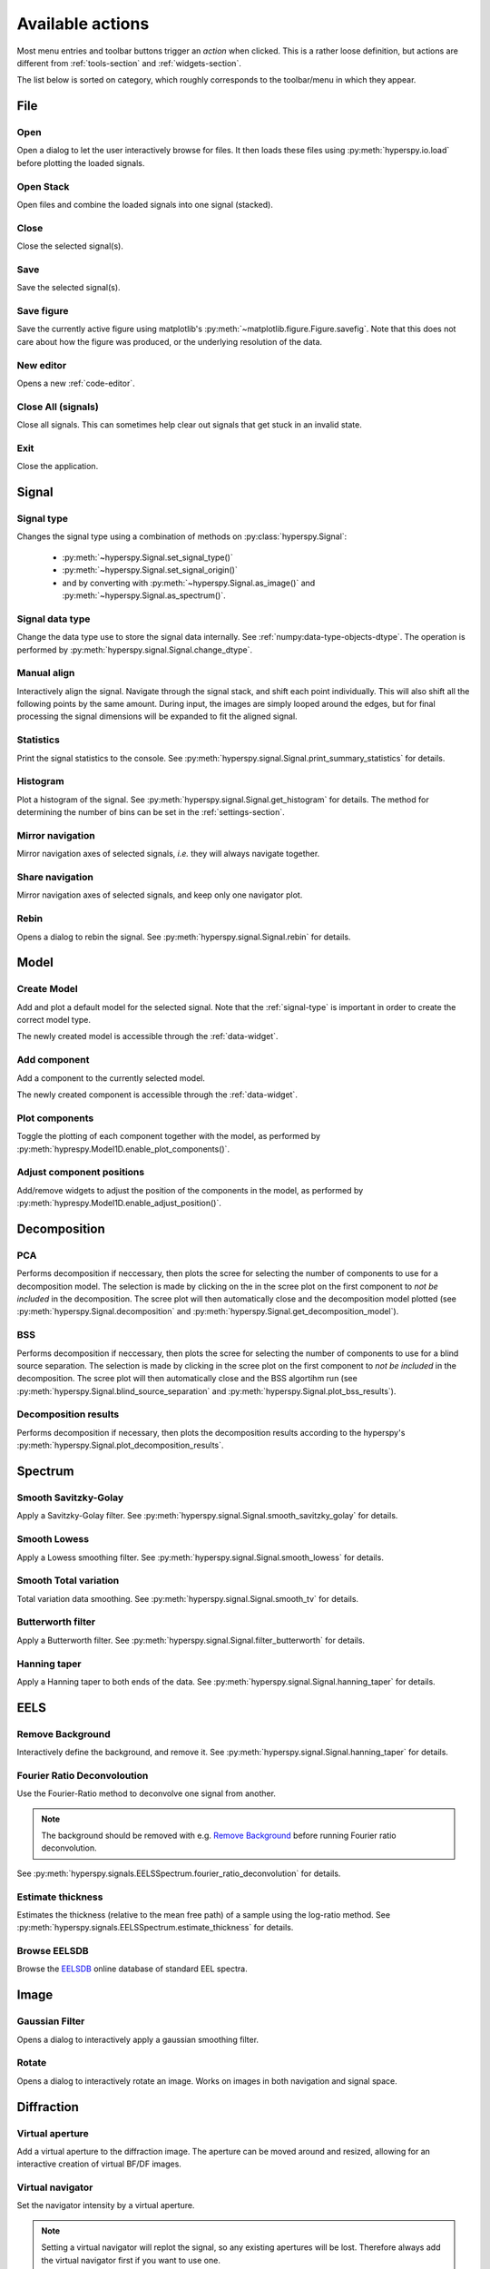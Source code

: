 
.. _actions:

Available actions
=================

Most menu entries and toolbar buttons trigger an `action` when clicked. This
is a rather loose definition, but actions are different from 
:ref:`tools-section` and :ref:`widgets-section`.

The list below is sorted on category, which roughly corresponds to the
toolbar/menu in which they appear.



.. TODO - Write a sphinx extension to scrape the icons of the actions
.. Format something like: :hui:icon:`<action key>` width: 22 px


File
-----------------

Open
"""""""""""""""""""
Open a dialog to let the user interactively browse for files. It then loads
these files using :py:meth:`hyperspy.io.load` before plotting the loaded
signals.

Open Stack
""""""""""""""""""""""""""""""""""""
Open files and combine the loaded signals into one signal (stacked).

Close
""""""""""""""""""""""""""""""""""""
Close the selected signal(s).

Save
""""""""""""""""""""""""""""""""""""
Save the selected signal(s).

Save figure
"""""""""""""""
Save the currently active figure using matplotlib's
:py:meth:`~matplotlib.figure.Figure.savefig`. Note that this does not care 
about how the figure was produced, or the underlying resolution of the data.

New editor
""""""""""""""""""""""""""""""""""""
Opens a new :ref:`code-editor`.


.. _close-all:

Close All (signals)
""""""""""""""""""""""""""""""""""""
Close all signals. This can sometimes help clear out signals that get stuck
in an invalid state.

Exit
"""""""""""""""
Close the application.






Signal
-----------------


.. _signal-type:

Signal type
"""""""""""""""
Changes the signal type using a combination of methods on
:py:class:`hyperspy.Signal`:

    * :py:meth:`~hyperspy.Signal.set_signal_type()`
    * :py:meth:`~hyperspy.Signal.set_signal_origin()`
    * and by converting with :py:meth:`~hyperspy.Signal.as_image()` and
      :py:meth:`~hyperspy.Signal.as_spectrum()`.

Signal data type
""""""""""""""""""""""""""""""""""""
Change the data type use to store the signal data internally. See
:ref:`numpy:data-type-objects-dtype`. The operation is performed by 
:py:meth:`hyperspy.signal.Signal.change_dtype`.

Manual align
""""""""""""""""""""""""""""""""""""
Interactively align the signal. Navigate through the signal stack, and shift
each point individually. This will also shift all the following points by the
same amount. During input, the images are simply looped around the edges, but
for final processing the signal dimensions will be expanded to fit the aligned
signal.

Statistics
""""""""""""""""""""""""""""""""""""
Print the signal statistics to the console. See 
:py:meth:`hyperspy.signal.Signal.print_summary_statistics` for details.

Histogram
""""""""""""""""""""""""""""""""""""
Plot a histogram of the signal. See 
:py:meth:`hyperspy.signal.Signal.get_histogram` for details. The method
for determining the number of bins can be set in the :ref:`settings-section`.

Mirror navigation
""""""""""""""""""""""""""""""""""""
Mirror navigation axes of selected signals, `i.e.` they will always navigate
together.

Share navigation
""""""""""""""""""""""""""""""""""""
Mirror navigation axes of selected signals, and keep only one navigator
plot.

Rebin
""""""""""""""""""""""""""""""""""""
Opens a dialog to rebin the signal. See
:py:meth:`hyperspy.signal.Signal.rebin` for details.






Model
-----------------

Create Model
"""""""""""""""
Add and plot a default model for the selected signal. Note that the
:ref:`signal-type` is important in order to create the correct model type.

The newly created model is accessible through the :ref:`data-widget`.


Add component
""""""""""""""""""""""""""""""""""""
Add a component to the currently selected model.

The newly created component is accessible through the :ref:`data-widget`.

Plot components
"""""""""""""""
Toggle the plotting of each component together with the model, as performed
by :py:meth:`hyprespy.Model1D.enable_plot_components()`.

Adjust component positions
""""""""""""""""""""""""""
Add/remove widgets to adjust the position of the components in the model, as
performed by :py:meth:`hyprespy.Model1D.enable_adjust_position()`.







Decomposition
-----------------

PCA
"""""""""""""""
Performs decomposition if neccessary, then plots the scree for selecting the
number of components to use for a decomposition model. The selection is made
by clicking on the in the scree plot on the first component to
`not be included` in the decomposition. The scree plot will then automatically
close and the decomposition model plotted (see
:py:meth:`hyperspy.Signal.decomposition` and
:py:meth:`hyperspy.Signal.get_decomposition_model`).

BSS
"""""""""""""""

Performs decomposition if neccessary, then plots the scree for selecting the
number of components to use for a blind source separation. The selection
is made by clicking in the scree plot on the first component to
`not be included` in the decomposition. The scree plot will then automatically
close and the BSS algortihm run (see
:py:meth:`hyperspy.Signal.blind_source_separation` and
:py:meth:`hyperspy.Signal.plot_bss_results`).


Decomposition results
"""""""""""""""""""""

Performs decomposition if necessary, then plots the decomposition results
according to the hyperspy's
:py:meth:`hyperspy.Signal.plot_decomposition_results`.








Spectrum
-----------------

Smooth Savitzky-Golay
""""""""""""""""""""""""""""""""""""
Apply a Savitzky-Golay filter. See
:py:meth:`hyperspy.signal.Signal.smooth_savitzky_golay` for details.

Smooth Lowess
""""""""""""""""""""""""""""""""""""
Apply a Lowess smoothing filter. See
:py:meth:`hyperspy.signal.Signal.smooth_lowess` for details.

Smooth Total variation
""""""""""""""""""""""""""""""""""""
Total variation data smoothing. See
:py:meth:`hyperspy.signal.Signal.smooth_tv` for details.

Butterworth filter
""""""""""""""""""""""""""""""""""""
Apply a Butterworth filter. See
:py:meth:`hyperspy.signal.Signal.filter_butterworth` for details.

Hanning taper
""""""""""""""""""""""""""""""""""""
Apply a Hanning taper to both ends of the data. See
:py:meth:`hyperspy.signal.Signal.hanning_taper` for details.







EELS
-----------------

Remove Background
""""""""""""""""""""""""""""""""""""
Interactively define the background, and remove it. See
:py:meth:`hyperspy.signal.Signal.hanning_taper` for details.

Fourier Ratio Deconvoloution
""""""""""""""""""""""""""""""""""""
Use the Fourier-Ratio method to deconvolve one signal from another.

.. note::
    
    The background should be removed with e.g. `Remove Background`_ before
    running Fourier ratio deconvolution.

See :py:meth:`hyperspy.signals.EELSSpectrum.fourier_ratio_deconvolution` 
for details. 

Estimate thickness
""""""""""""""""""""""""""""""""""""
Estimates the thickness (relative to the mean free path) of a sample using 
the log-ratio method. See 
:py:meth:`hyperspy.signals.EELSSpectrum.estimate_thickness` for details.

Browse EELSDB
""""""""""""""""""""""""""""""""""""
Browse the EELSDB_ online database of standard EEL spectra.

.. _EELSDB: http://eelsdb.eu






Image
-----------------

Gaussian Filter
""""""""""""""""""""""""""""""""""""
Opens a dialog to interactively apply a gaussian smoothing filter.

Rotate
""""""""""""""""""""""""""""""""""""
Opens a dialog to interactively rotate an image. Works on images in both
navigation and signal space.






Diffraction
-----------------

Virtual aperture
""""""""""""""""""""""""""""""""""""
Add a virtual aperture to the diffraction image. The aperture can be moved
around and resized, allowing for an interactive creation of virtual BF/DF
images.

Virtual navigator
""""""""""""""""""""""""""""""""""""
Set the navigator intensity by a virtual aperture.

.. note:: 
    Setting a virtual navigator will replot the signal, so any existing 
    apertures will be lost. Therefore always add the virtual navigator first
    if you want to use one.

.. figure:: virtual_apertures.png

    Example of a signal with a virtual navigator and three virtual apertures.
    The navigator (orange circle) selects the direct beam, giving a virtual 
    bright-field image, while the other apertures select diffraction spots
    unique to three different grains/phases.







Math
-----------------

Mean
""""""""""""""""""""""""""""""""""""
Plot the mean of the current signal.

Sum
""""""""""""""""""""""""""""""""""""
Plot the sum of the current signal.

Maximum
""""""""""""""""""""""""""""""""""""
Plot the maximum of the current signal.

Minimum
""""""""""""""""""""""""""""""""""""
Plot the sum of the current signal.

Std.dev.
""""""""""""""""""""""""""""""""""""
Plot the standard deviation of the current signal.

Variance
""""""""""""""""""""""""""""""""""""
Plot the variances of the current signal.


FFT
""""""""""""""""""""""""""""""""""""
Perform a fast fourier transform on the active part of the signal.

Live FFT
"""""""""""""""
Perform a fast fourier transform on the active part of the signal. The live
FFT updates the FFT as the signal is navigated.

Signal FFT
""""""""""""""""""""""""""""""""""""
Perform a fast fourier transform on the entire signal, not just the active
part.

Inverse FFT
""""""""""""""""""""""""""""""""""""
Perform an inverse fast fourier transform on the active part of the signal.

Inverse Signal FFT
""""""""""""""""""""""""""""""""""""
Perform an inverse fast fourier transform on the entire signal.






Plot
---------------

Tight layout
""""""""""""""""""""""""""""""""""""
Apply a tight layout to the selected plot.







Settings
-----------------

Version selector
""""""""""""""""""""""""""""""""""""
Open dialog to select branch/version of HyperSpy/HyperSpyUI.

Check for updates
""""""""""""""""""
Checks for updates to HyperSpy and HyperSpyUI. If the packages are not source
installs, it checks for a new version on `PyPI`_.

Plugin manager
""""""""""""""""""""""""""""""""""""
Show the plugin manager.

Reset layout
""""""""""""""""""""""""""""""""""""
Resets layout of toolbars and widgets.

HyperSpy settings
""""""""""""""""""""""""""""""""""""
Edit the HyperSpy package settings.

Edit settings
"""""""""""""""
Shows a dialog for editing the application and plugins settings.








Windows
-----------------

Tile
""""""""""""""""""""""""""""""""""""
Arranges all figures in a tile pattern.

Cascade
""""""""""""""""""""""""""""""""""""
Arranges all figures in a cascade pattern.


Close all (windows)
""""""""""""""""""""""""""""""""""""
Closes all matplotlib figures.

